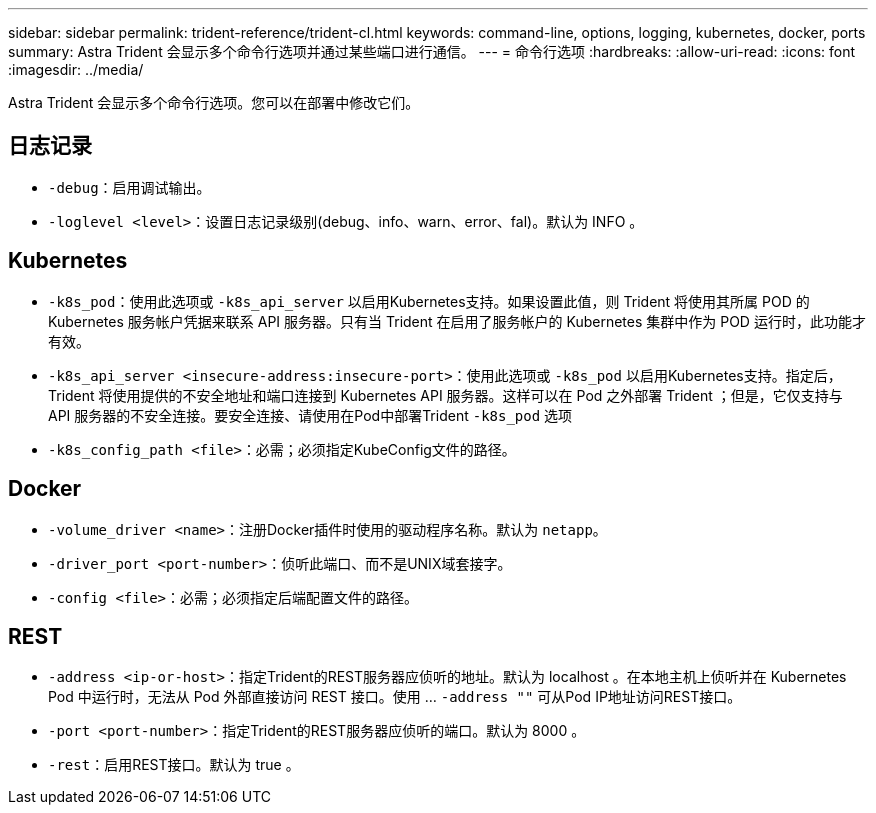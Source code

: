 ---
sidebar: sidebar 
permalink: trident-reference/trident-cl.html 
keywords: command-line, options, logging, kubernetes, docker, ports 
summary: Astra Trident 会显示多个命令行选项并通过某些端口进行通信。 
---
= 命令行选项
:hardbreaks:
:allow-uri-read: 
:icons: font
:imagesdir: ../media/


[role="lead"]
Astra Trident 会显示多个命令行选项。您可以在部署中修改它们。



== 日志记录

* `-debug`：启用调试输出。
* `-loglevel <level>`：设置日志记录级别(debug、info、warn、error、fal)。默认为 INFO 。




== Kubernetes

* `-k8s_pod`：使用此选项或 `-k8s_api_server` 以启用Kubernetes支持。如果设置此值，则 Trident 将使用其所属 POD 的 Kubernetes 服务帐户凭据来联系 API 服务器。只有当 Trident 在启用了服务帐户的 Kubernetes 集群中作为 POD 运行时，此功能才有效。
* `-k8s_api_server <insecure-address:insecure-port>`：使用此选项或 `-k8s_pod` 以启用Kubernetes支持。指定后， Trident 将使用提供的不安全地址和端口连接到 Kubernetes API 服务器。这样可以在 Pod 之外部署 Trident ；但是，它仅支持与 API 服务器的不安全连接。要安全连接、请使用在Pod中部署Trident `-k8s_pod` 选项
* `-k8s_config_path <file>`：必需；必须指定KubeConfig文件的路径。




== Docker

* `-volume_driver <name>`：注册Docker插件时使用的驱动程序名称。默认为 `netapp`。
* `-driver_port <port-number>`：侦听此端口、而不是UNIX域套接字。
* `-config <file>`：必需；必须指定后端配置文件的路径。




== REST

* `-address <ip-or-host>`：指定Trident的REST服务器应侦听的地址。默认为 localhost 。在本地主机上侦听并在 Kubernetes Pod 中运行时，无法从 Pod 外部直接访问 REST 接口。使用 ... `-address ""` 可从Pod IP地址访问REST接口。
* `-port <port-number>`：指定Trident的REST服务器应侦听的端口。默认为 8000 。
* `-rest`：启用REST接口。默认为 true 。

